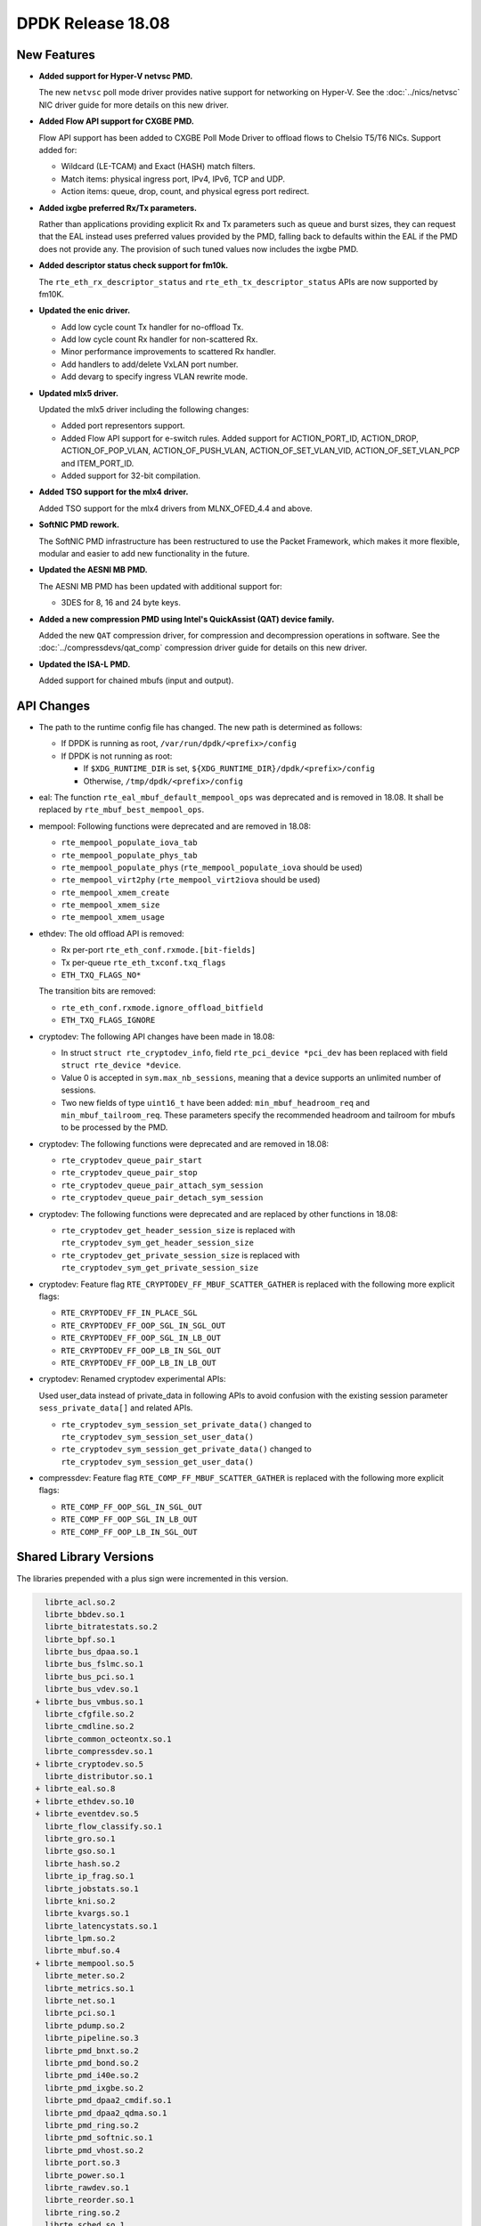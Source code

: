 ..  SPDX-License-Identifier: BSD-3-Clause
    Copyright 2018 The DPDK contributors

DPDK Release 18.08
==================

.. **Read this first.**

   The text in the sections below explains how to update the release notes.

   Use proper spelling, capitalization and punctuation in all sections.

   Variable and config names should be quoted as fixed width text:
   ``LIKE_THIS``.

   Build the docs and view the output file to ensure the changes are correct::

      make doc-guides-html

      xdg-open build/doc/html/guides/rel_notes/release_18_08.html


New Features
------------

.. This section should contain new features added in this release.
   Sample format:

   * **Add a title in the past tense with a full stop.**

     Add a short 1-2 sentence description in the past tense.
     The description should be enough to allow someone scanning
     the release notes to understand the new feature.

     If the feature adds a lot of sub-features you can use a bullet list
     like this:

     * Added feature foo to do something.
     * Enhanced feature bar to do something else.

     Refer to the previous release notes for examples.

     This section is a comment. Do not overwrite or remove it.
     Also, make sure to start the actual text at the margin.
     =========================================================

* **Added support for Hyper-V netvsc PMD.**

  The new ``netvsc`` poll mode driver provides native support for
  networking on Hyper-V. See the :doc:`../nics/netvsc` NIC driver guide
  for more details on this new driver.

* **Added Flow API support for CXGBE PMD.**

  Flow API support has been added to CXGBE Poll Mode Driver to offload
  flows to Chelsio T5/T6 NICs. Support added for:

  * Wildcard (LE-TCAM) and Exact (HASH) match filters.
  * Match items: physical ingress port, IPv4, IPv6, TCP and UDP.
  * Action items: queue, drop, count, and physical egress port redirect.

* **Added ixgbe preferred Rx/Tx parameters.**

  Rather than applications providing explicit Rx and Tx parameters such as
  queue and burst sizes, they can request that the EAL instead uses preferred
  values provided by the PMD, falling back to defaults within the EAL if the
  PMD does not provide any. The provision of such tuned values now includes
  the ixgbe PMD.

* **Added descriptor status check support for fm10k.**

  The ``rte_eth_rx_descriptor_status`` and ``rte_eth_tx_descriptor_status``
  APIs are now supported by fm10K.

* **Updated the enic driver.**

  * Add low cycle count Tx handler for no-offload Tx.
  * Add low cycle count Rx handler for non-scattered Rx.
  * Minor performance improvements to scattered Rx handler.
  * Add handlers to add/delete VxLAN port number.
  * Add devarg to specify ingress VLAN rewrite mode.

* **Updated mlx5 driver.**

  Updated the mlx5 driver including the following changes:

  * Added port representors support.
  * Added Flow API support for e-switch rules.
    Added support for ACTION_PORT_ID, ACTION_DROP, ACTION_OF_POP_VLAN,
    ACTION_OF_PUSH_VLAN, ACTION_OF_SET_VLAN_VID, ACTION_OF_SET_VLAN_PCP
    and ITEM_PORT_ID.
  * Added support for 32-bit compilation.

* **Added TSO support for the mlx4 driver.**

  Added TSO support for the mlx4 drivers from MLNX_OFED_4.4 and above.

* **SoftNIC PMD rework.**

  The SoftNIC PMD infrastructure has been restructured to use the Packet
  Framework, which makes it more flexible, modular and easier to add new
  functionality in the future.

* **Updated the AESNI MB PMD.**

  The AESNI MB PMD has been updated with additional support for:

  * 3DES for 8, 16 and 24 byte keys.

* **Added a new compression PMD using Intel's QuickAssist (QAT) device family.**

  Added the new ``QAT`` compression driver, for compression and decompression
  operations in software. See the :doc:`../compressdevs/qat_comp` compression
  driver guide for details on this new driver.

* **Updated the ISA-L PMD.**

  Added support for chained mbufs (input and output).


API Changes
-----------

.. This section should contain API changes. Sample format:

   * Add a short 1-2 sentence description of the API change.
     Use fixed width quotes for ``function_names`` or ``struct_names``.
     Use the past tense.

   This section is a comment. Do not overwrite or remove it.
   Also, make sure to start the actual text at the margin.
   =========================================================

* The path to the runtime config file has changed. The new path is determined
  as follows:

  - If DPDK is running as root, ``/var/run/dpdk/<prefix>/config``
  - If DPDK is not running as root:

    * If ``$XDG_RUNTIME_DIR`` is set, ``${XDG_RUNTIME_DIR}/dpdk/<prefix>/config``
    * Otherwise, ``/tmp/dpdk/<prefix>/config``

* eal: The function ``rte_eal_mbuf_default_mempool_ops`` was deprecated
  and is removed in 18.08. It shall be replaced by
  ``rte_mbuf_best_mempool_ops``.

* mempool: Following functions were deprecated and are removed in 18.08:

  - ``rte_mempool_populate_iova_tab``
  - ``rte_mempool_populate_phys_tab``
  - ``rte_mempool_populate_phys`` (``rte_mempool_populate_iova`` should be used)
  - ``rte_mempool_virt2phy`` (``rte_mempool_virt2iova`` should be used)
  - ``rte_mempool_xmem_create``
  - ``rte_mempool_xmem_size``
  - ``rte_mempool_xmem_usage``

* ethdev: The old offload API is removed:

  - Rx per-port ``rte_eth_conf.rxmode.[bit-fields]``
  - Tx per-queue ``rte_eth_txconf.txq_flags``
  - ``ETH_TXQ_FLAGS_NO*``

  The transition bits are removed:

  - ``rte_eth_conf.rxmode.ignore_offload_bitfield``
  - ``ETH_TXQ_FLAGS_IGNORE``

* cryptodev: The following API changes have been made in 18.08:

  - In struct ``struct rte_cryptodev_info``, field ``rte_pci_device *pci_dev``
    has been replaced with field ``struct rte_device *device``.
  - Value 0 is accepted in ``sym.max_nb_sessions``, meaning that a device
    supports an unlimited number of sessions.
  - Two new fields of type ``uint16_t`` have been added:
    ``min_mbuf_headroom_req`` and ``min_mbuf_tailroom_req``.  These parameters
    specify the recommended headroom and tailroom for mbufs to be processed by
    the PMD.

* cryptodev: The following functions were deprecated and are removed in 18.08:

  - ``rte_cryptodev_queue_pair_start``
  - ``rte_cryptodev_queue_pair_stop``
  - ``rte_cryptodev_queue_pair_attach_sym_session``
  - ``rte_cryptodev_queue_pair_detach_sym_session``

* cryptodev: The following functions were deprecated and are replaced by other
  functions in 18.08:

  - ``rte_cryptodev_get_header_session_size`` is replaced with
    ``rte_cryptodev_sym_get_header_session_size``
  - ``rte_cryptodev_get_private_session_size`` is replaced with
    ``rte_cryptodev_sym_get_private_session_size``

* cryptodev: Feature flag ``RTE_CRYPTODEV_FF_MBUF_SCATTER_GATHER`` is
  replaced with the following more explicit flags:

  - ``RTE_CRYPTODEV_FF_IN_PLACE_SGL``
  - ``RTE_CRYPTODEV_FF_OOP_SGL_IN_SGL_OUT``
  - ``RTE_CRYPTODEV_FF_OOP_SGL_IN_LB_OUT``
  - ``RTE_CRYPTODEV_FF_OOP_LB_IN_SGL_OUT``
  - ``RTE_CRYPTODEV_FF_OOP_LB_IN_LB_OUT``

* cryptodev: Renamed cryptodev experimental APIs:

  Used user_data instead of private_data in following APIs to avoid confusion
  with the existing session parameter ``sess_private_data[]`` and related APIs.

  - ``rte_cryptodev_sym_session_set_private_data()`` changed to
    ``rte_cryptodev_sym_session_set_user_data()``
  - ``rte_cryptodev_sym_session_get_private_data()`` changed to
    ``rte_cryptodev_sym_session_get_user_data()``

* compressdev: Feature flag ``RTE_COMP_FF_MBUF_SCATTER_GATHER`` is
  replaced with the following more explicit flags:

  - ``RTE_COMP_FF_OOP_SGL_IN_SGL_OUT``
  - ``RTE_COMP_FF_OOP_SGL_IN_LB_OUT``
  - ``RTE_COMP_FF_OOP_LB_IN_SGL_OUT``


Shared Library Versions
-----------------------

.. Update any library version updated in this release
   and prepend with a ``+`` sign, like this:

     librte_acl.so.2
   + librte_cfgfile.so.2
     librte_cmdline.so.2

   This section is a comment. Do not overwrite or remove it.
   =========================================================

The libraries prepended with a plus sign were incremented in this version.

.. code-block:: diff

     librte_acl.so.2
     librte_bbdev.so.1
     librte_bitratestats.so.2
     librte_bpf.so.1
     librte_bus_dpaa.so.1
     librte_bus_fslmc.so.1
     librte_bus_pci.so.1
     librte_bus_vdev.so.1
   + librte_bus_vmbus.so.1
     librte_cfgfile.so.2
     librte_cmdline.so.2
     librte_common_octeontx.so.1
     librte_compressdev.so.1
   + librte_cryptodev.so.5
     librte_distributor.so.1
   + librte_eal.so.8
   + librte_ethdev.so.10
   + librte_eventdev.so.5
     librte_flow_classify.so.1
     librte_gro.so.1
     librte_gso.so.1
     librte_hash.so.2
     librte_ip_frag.so.1
     librte_jobstats.so.1
     librte_kni.so.2
     librte_kvargs.so.1
     librte_latencystats.so.1
     librte_lpm.so.2
     librte_mbuf.so.4
   + librte_mempool.so.5
     librte_meter.so.2
     librte_metrics.so.1
     librte_net.so.1
     librte_pci.so.1
     librte_pdump.so.2
     librte_pipeline.so.3
     librte_pmd_bnxt.so.2
     librte_pmd_bond.so.2
     librte_pmd_i40e.so.2
     librte_pmd_ixgbe.so.2
     librte_pmd_dpaa2_cmdif.so.1
     librte_pmd_dpaa2_qdma.so.1
     librte_pmd_ring.so.2
     librte_pmd_softnic.so.1
     librte_pmd_vhost.so.2
     librte_port.so.3
     librte_power.so.1
     librte_rawdev.so.1
     librte_reorder.so.1
     librte_ring.so.2
     librte_sched.so.1
     librte_selwrity.so.1
     librte_table.so.3
     librte_timer.so.1
     librte_vhost.so.3


Tested Platforms
----------------

.. This section should contain a list of platforms that were tested
   with this release.

   The format is:

   * <vendor> platform with <vendor> <type of devices> combinations

     * List of CPU
     * List of OS
     * List of devices
     * Other relevant details...

   This section is a comment. Do not overwrite or remove it.
   Also, make sure to start the actual text at the margin.
   =========================================================

* Intel(R) platforms with Intel(R) NICs combinations

   * CPU

     * Intel(R) Atom(TM) CPU C3858 @ 2.00GHz
     * Intel(R) Xeon(R) CPU D-1541 @ 2.10GHz
     * Intel(R) Xeon(R) CPU E5-4667 v3 @ 2.00GHz
     * Intel(R) Xeon(R) CPU E5-2680 v2 @ 2.80GHz
     * Intel(R) Xeon(R) CPU E5-2699 v4 @ 2.20GHz
     * Intel(R) Xeon(R) CPU E5-2695 v4 @ 2.10GHz
     * Intel(R) Xeon(R) CPU E5-2658 v2 @ 2.40GHz
     * Intel(R) Xeon(R) CPU E5-2658 v3 @ 2.20GHz
     * Intel(R) Xeon(R) Platinum 8180 CPU @ 2.50GHz

   * OS:

     * CentOS 7.4
     * Fedora 25
     * Fedora 27
     * Fedora 28
     * FreeBSD 11.1
     * Red Hat Enterprise Linux Server release 7.5
     * SUSE Enterprise Linux 12
     * Wind River Linux 8
     * Ubuntu 14.04
     * Ubuntu 16.04
     * Ubuntu 16.10
     * Ubuntu 17.10
     * Ubuntu 18.04

   * NICs:

     * Intel(R) 82599ES 10 Gigabit Ethernet Controller

       * Firmware version: 0x61bf0001
       * Device id (pf/vf): 8086:10fb / 8086:10ed
       * Driver version: 5.2.3 (ixgbe)

     * Intel(R) Corporation Ethernet Connection X552/X557-AT 10GBASE-T

       * Firmware version: 0x800003e7
       * Device id (pf/vf): 8086:15ad / 8086:15a8
       * Driver version: 4.4.6 (ixgbe)

     * Intel(R) Ethernet Colwerged Network Adapter X710-DA4 (4x10G)

       * Firmware version: 6.01 0x80003221
       * Device id (pf/vf): 8086:1572 / 8086:154c
       * Driver version: 2.4.6 (i40e)

     * Intel Corporation Ethernet Connection X722 for 10GbE SFP+ (4x10G)

       * Firmware version: 3.33 0x80000fd5 0.0.0
       * Device id (pf/vf): 8086:37d0 / 8086:37cd
       * Driver version: 2.4.3 (i40e)

     * Intel(R) Ethernet Colwerged Network Adapter XXV710-DA2 (2x25G)

       * Firmware version: 6.01 0x80003221
       * Device id (pf/vf): 8086:158b / 8086:154c
       * Driver version: 2.4.6 (i40e)

     * Intel(R) Ethernet Colwerged Network Adapter XL710-QDA2 (2X40G)

       * Firmware version: 6.01 0x8000321c
       * Device id (pf/vf): 8086:1583 / 8086:154c
       * Driver version: 2.4.6 (i40e)

     * Intel(R) Corporation I350 Gigabit Network Connection

       * Firmware version: 1.63, 0x80000dda
       * Device id (pf/vf): 8086:1521 / 8086:1520
       * Driver version: 5.4.0-k (igb)

* Intel(R) platforms with Mellanox(R) NICs combinations

   * CPU:

     * Intel(R) Xeon(R) Gold 6154 CPU @ 3.00GHz
     * Intel(R) Xeon(R) CPU E5-2697A v4 @ 2.60GHz
     * Intel(R) Xeon(R) CPU E5-2697 v3 @ 2.60GHz
     * Intel(R) Xeon(R) CPU E5-2680 v2 @ 2.80GHz
     * Intel(R) Xeon(R) CPU E5-2650 v4 @ 2.20GHz
     * Intel(R) Xeon(R) CPU E5-2640 @ 2.50GHz
     * Intel(R) Xeon(R) CPU E5-2620 v4 @ 2.10GHz

   * OS:

     * Red Hat Enterprise Linux Server release 7.5 (Maipo)
     * Red Hat Enterprise Linux Server release 7.4 (Maipo)
     * Red Hat Enterprise Linux Server release 7.3 (Maipo)
     * Red Hat Enterprise Linux Server release 7.2 (Maipo)
     * Ubuntu 18.04
     * Ubuntu 17.10
     * Ubuntu 16.04
     * SUSE Linux Enterprise Server 15

   * MLNX_OFED: 4.3-2.0.2.0
   * MLNX_OFED: 4.4-2.0.1.0

   * NICs:

     * Mellanox(R) ConnectX(R)-3 Pro 40G MCX354A-FCC_Ax (2x40G)

       * Host interface: PCI Express 3.0 x8
       * Device ID: 15b3:1007
       * Firmware version: 2.42.5000

     * Mellanox(R) ConnectX(R)-4 10G MCX4111A-XCAT (1x10G)

       * Host interface: PCI Express 3.0 x8
       * Device ID: 15b3:1013
       * Firmware version: 12.21.1000 and above

     * Mellanox(R) ConnectX(R)-4 10G MCX4121A-XCAT (2x10G)

       * Host interface: PCI Express 3.0 x8
       * Device ID: 15b3:1013
       * Firmware version: 12.21.1000 and above

     * Mellanox(R) ConnectX(R)-4 25G MCX4111A-ACAT (1x25G)

       * Host interface: PCI Express 3.0 x8
       * Device ID: 15b3:1013
       * Firmware version: 12.21.1000 and above

     * Mellanox(R) ConnectX(R)-4 25G MCX4121A-ACAT (2x25G)

       * Host interface: PCI Express 3.0 x8
       * Device ID: 15b3:1013
       * Firmware version: 12.21.1000 and above

     * Mellanox(R) ConnectX(R)-4 40G MCX4131A-BCAT/MCX413A-BCAT (1x40G)

       * Host interface: PCI Express 3.0 x8
       * Device ID: 15b3:1013
       * Firmware version: 12.21.1000 and above

     * Mellanox(R) ConnectX(R)-4 40G MCX415A-BCAT (1x40G)

       * Host interface: PCI Express 3.0 x16
       * Device ID: 15b3:1013
       * Firmware version: 12.21.1000 and above

     * Mellanox(R) ConnectX(R)-4 50G MCX4131A-GCAT/MCX413A-GCAT (1x50G)

       * Host interface: PCI Express 3.0 x8
       * Device ID: 15b3:1013
       * Firmware version: 12.21.1000 and above

     * Mellanox(R) ConnectX(R)-4 50G MCX414A-BCAT (2x50G)

       * Host interface: PCI Express 3.0 x8
       * Device ID: 15b3:1013
       * Firmware version: 12.21.1000 and above

     * Mellanox(R) ConnectX(R)-4 50G MCX415A-GCAT/MCX416A-BCAT/MCX416A-GCAT (2x50G)

       * Host interface: PCI Express 3.0 x16
       * Device ID: 15b3:1013
       * Firmware version: 12.21.1000 and above
       * Firmware version: 12.21.1000 and above

     * Mellanox(R) ConnectX(R)-4 50G MCX415A-CCAT (1x100G)

       * Host interface: PCI Express 3.0 x16
       * Device ID: 15b3:1013
       * Firmware version: 12.21.1000 and above

     * Mellanox(R) ConnectX(R)-4 100G MCX416A-CCAT (2x100G)

       * Host interface: PCI Express 3.0 x16
       * Device ID: 15b3:1013
       * Firmware version: 12.21.1000 and above

     * Mellanox(R) ConnectX(R)-4 Lx 10G MCX4121A-XCAT (2x10G)

       * Host interface: PCI Express 3.0 x8
       * Device ID: 15b3:1015
       * Firmware version: 14.21.1000 and above

     * Mellanox(R) ConnectX(R)-4 Lx 25G MCX4121A-ACAT (2x25G)

       * Host interface: PCI Express 3.0 x8
       * Device ID: 15b3:1015
       * Firmware version: 14.21.1000 and above

     * Mellanox(R) ConnectX(R)-5 100G MCX556A-ECAT (2x100G)

       * Host interface: PCI Express 3.0 x16
       * Device ID: 15b3:1017
       * Firmware version: 16.21.1000 and above

     * Mellanox(R) ConnectX-5 Ex EN 100G MCX516A-CDAT (2x100G)

       * Host interface: PCI Express 4.0 x16
       * Device ID: 15b3:1019
       * Firmware version: 16.21.1000 and above

* ARM platforms with Mellanox(R) NICs combinations

   * CPU:

     * Qualcomm ARM 1.1 2500MHz

   * OS:

     * Red Hat Enterprise Linux Server release 7.5 (Maipo)

   * NICs:

     * Mellanox(R) ConnectX(R)-4 Lx 25G MCX4121A-ACAT (2x25G)

       * Host interface: PCI Express 3.0 x8
       * Device ID: 15b3:1015
       * Firmware version: 14.23.1000

     * Mellanox(R) ConnectX(R)-5 100G MCX556A-ECAT (2x100G)

       * Host interface: PCI Express 3.0 x16
       * Device ID: 15b3:1017
       * Firmware version: 16.23.1000

* Mellanox BlueField SmartNIC

   * Mellanox(R) BlueField SmartNIC MT416842 (2x25G)
       * Host interface: PCI Express 3.0 x16
       * Device ID: 15b3:a2d2
       * Firmware version: 18.99.3950

   * SoC ARM cores running OS:
     * CentOS Linux release 7.4.1708 (AltArch)
     * Mellanox MLNX_OFED 4.2-1.4.21.0

  * DPDK application running on ARM cores inside SmartNIC
  * BlueField representors support planned for next release.
